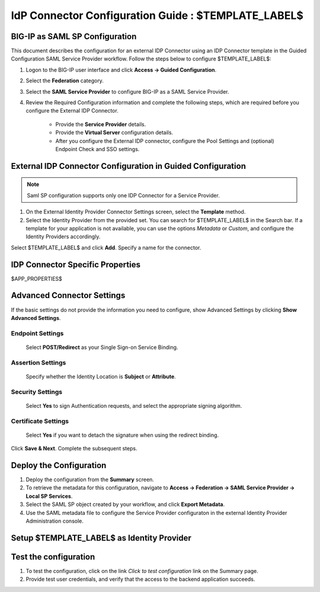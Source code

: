 ========================================================================
IdP Connector Configuration Guide : $TEMPLATE_LABEL$
========================================================================

BIG-IP as SAML SP Configuration
-------------------------------
This document describes the configuration for an external IDP Connector using an IDP Connector template in the Guided Configuration SAML Service Provider workflow. Follow the steps below to configure $TEMPLATE_LABEL$:

#. Logon to the BIG-IP user interface and click **Access -> Guided Configuration**.
#. Select the **Federation** category.
#. Select the **SAML Service Provider** to configure BIG-IP as a SAML Service Provider.
#. Review the Required Configuration information and complete the following steps, which are required before you configure the External IDP Connector.

    - Provide the **Service Provider** details.
    - Provide the **Virtual Server** configuration details.
    - After you configure the External IDP connector, configure the Pool Settings and (optional) Endpoint Check and SSO settings.

External IDP Connector Configuration in Guided Configuration
------------------------------------------------------------

.. note::  Saml SP configuration supports only one IDP Connector for a Service Provider.

#. On the External Identity Provider Connector Settings screen, select the **Template**  method. 
#. Select the Identity Provider from the provided set. You can search for $TEMPLATE_LABEL$ in the Search bar. If a template for your application is not available, you can use the options *Metadata* or *Custom*, and configure the Identity Providers accordingly.

Select $TEMPLATE_LABEL$ and click **Add**. Specify a name for the connector.

IDP Connector Specific Properties
---------------------------------

$APP_PROPERTIES$

Advanced Connector Settings
---------------------------

If the basic settings do not provide the information you need to configure, show Advanced Settings by clicking **Show Advanced Settings**.

Endpoint Settings
~~~~~~~~~~~~~~~~~

    Select **POST/Redirect**  as your Single Sign-on Service Binding.

Assertion Settings
~~~~~~~~~~~~~~~~~~

    Specify whether the Identity Location is **Subject** or **Attribute**.

Security Settings
~~~~~~~~~~~~~~~~~

    Select **Yes** to sign Authentication requests, and select the appropriate signing algorithm.

Certificate Settings
~~~~~~~~~~~~~~~~~~~~

    Select **Yes**  if you want to detach the signature when using the redirect binding.

Click **Save & Next**. Complete the subsequent steps. 

Deploy the Configuration
------------------------

#. Deploy the configuration from the **Summary** screen.
#. To retrieve the metadata for this configuration, navigate to **Access -> Federation -> SAML Service Provider -> Local SP Services**.
#. Select the SAML SP object created by your workflow, and click **Export Metadata**. 
#. Use the SAML metadata file to configure the Service Provider configuraton in the external Identity Provider Administration console.

Setup $TEMPLATE_LABEL$ as Identity Provider
-------------------------------------------------------------


Test the configuration
----------------------

#. To test the configuration, click on the link *Click to test configuration* link on the Summary page.
#. Provide test user credentials, and verify that the access to the backend application succeeds.
